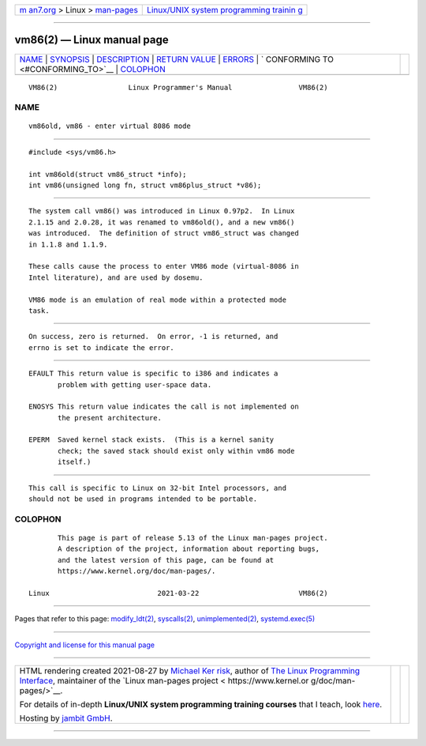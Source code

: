 .. container:: page-top

.. container:: nav-bar

   +----------------------------------+----------------------------------+
   | `m                               | `Linux/UNIX system programming   |
   | an7.org <../../../index.html>`__ | trainin                          |
   | > Linux >                        | g <http://man7.org/training/>`__ |
   | `man-pages <../index.html>`__    |                                  |
   +----------------------------------+----------------------------------+

--------------

vm86(2) — Linux manual page
===========================

+-----------------------------------+-----------------------------------+
| `NAME <#NAME>`__ \|               |                                   |
| `SYNOPSIS <#SYNOPSIS>`__ \|       |                                   |
| `DESCRIPTION <#DESCRIPTION>`__ \| |                                   |
| `RETURN VALUE <#RETURN_VALUE>`__  |                                   |
| \| `ERRORS <#ERRORS>`__ \|        |                                   |
| `                                 |                                   |
| CONFORMING TO <#CONFORMING_TO>`__ |                                   |
| \| `COLOPHON <#COLOPHON>`__       |                                   |
+-----------------------------------+-----------------------------------+
| .. container:: man-search-box     |                                   |
+-----------------------------------+-----------------------------------+

::

   VM86(2)                 Linux Programmer's Manual                VM86(2)

NAME
-------------------------------------------------

::

          vm86old, vm86 - enter virtual 8086 mode


---------------------------------------------------------

::

          #include <sys/vm86.h>

          int vm86old(struct vm86_struct *info);
          int vm86(unsigned long fn, struct vm86plus_struct *v86);


---------------------------------------------------------------

::

          The system call vm86() was introduced in Linux 0.97p2.  In Linux
          2.1.15 and 2.0.28, it was renamed to vm86old(), and a new vm86()
          was introduced.  The definition of struct vm86_struct was changed
          in 1.1.8 and 1.1.9.

          These calls cause the process to enter VM86 mode (virtual-8086 in
          Intel literature), and are used by dosemu.

          VM86 mode is an emulation of real mode within a protected mode
          task.


-----------------------------------------------------------------

::

          On success, zero is returned.  On error, -1 is returned, and
          errno is set to indicate the error.


-----------------------------------------------------

::

          EFAULT This return value is specific to i386 and indicates a
                 problem with getting user-space data.

          ENOSYS This return value indicates the call is not implemented on
                 the present architecture.

          EPERM  Saved kernel stack exists.  (This is a kernel sanity
                 check; the saved stack should exist only within vm86 mode
                 itself.)


-------------------------------------------------------------------

::

          This call is specific to Linux on 32-bit Intel processors, and
          should not be used in programs intended to be portable.

COLOPHON
---------------------------------------------------------

::

          This page is part of release 5.13 of the Linux man-pages project.
          A description of the project, information about reporting bugs,
          and the latest version of this page, can be found at
          https://www.kernel.org/doc/man-pages/.

   Linux                          2021-03-22                        VM86(2)

--------------

Pages that refer to this page:
`modify_ldt(2) <../man2/modify_ldt.2.html>`__, 
`syscalls(2) <../man2/syscalls.2.html>`__, 
`unimplemented(2) <../man2/unimplemented.2.html>`__, 
`systemd.exec(5) <../man5/systemd.exec.5.html>`__

--------------

`Copyright and license for this manual
page <../man2/vm86.2.license.html>`__

--------------

.. container:: footer

   +-----------------------+-----------------------+-----------------------+
   | HTML rendering        |                       | |Cover of TLPI|       |
   | created 2021-08-27 by |                       |                       |
   | `Michael              |                       |                       |
   | Ker                   |                       |                       |
   | risk <https://man7.or |                       |                       |
   | g/mtk/index.html>`__, |                       |                       |
   | author of `The Linux  |                       |                       |
   | Programming           |                       |                       |
   | Interface <https:     |                       |                       |
   | //man7.org/tlpi/>`__, |                       |                       |
   | maintainer of the     |                       |                       |
   | `Linux man-pages      |                       |                       |
   | project <             |                       |                       |
   | https://www.kernel.or |                       |                       |
   | g/doc/man-pages/>`__. |                       |                       |
   |                       |                       |                       |
   | For details of        |                       |                       |
   | in-depth **Linux/UNIX |                       |                       |
   | system programming    |                       |                       |
   | training courses**    |                       |                       |
   | that I teach, look    |                       |                       |
   | `here <https://ma     |                       |                       |
   | n7.org/training/>`__. |                       |                       |
   |                       |                       |                       |
   | Hosting by `jambit    |                       |                       |
   | GmbH                  |                       |                       |
   | <https://www.jambit.c |                       |                       |
   | om/index_en.html>`__. |                       |                       |
   +-----------------------+-----------------------+-----------------------+

--------------

.. container:: statcounter

   |Web Analytics Made Easy - StatCounter|

.. |Cover of TLPI| image:: https://man7.org/tlpi/cover/TLPI-front-cover-vsmall.png
   :target: https://man7.org/tlpi/
.. |Web Analytics Made Easy - StatCounter| image:: https://c.statcounter.com/7422636/0/9b6714ff/1/
   :class: statcounter
   :target: https://statcounter.com/
